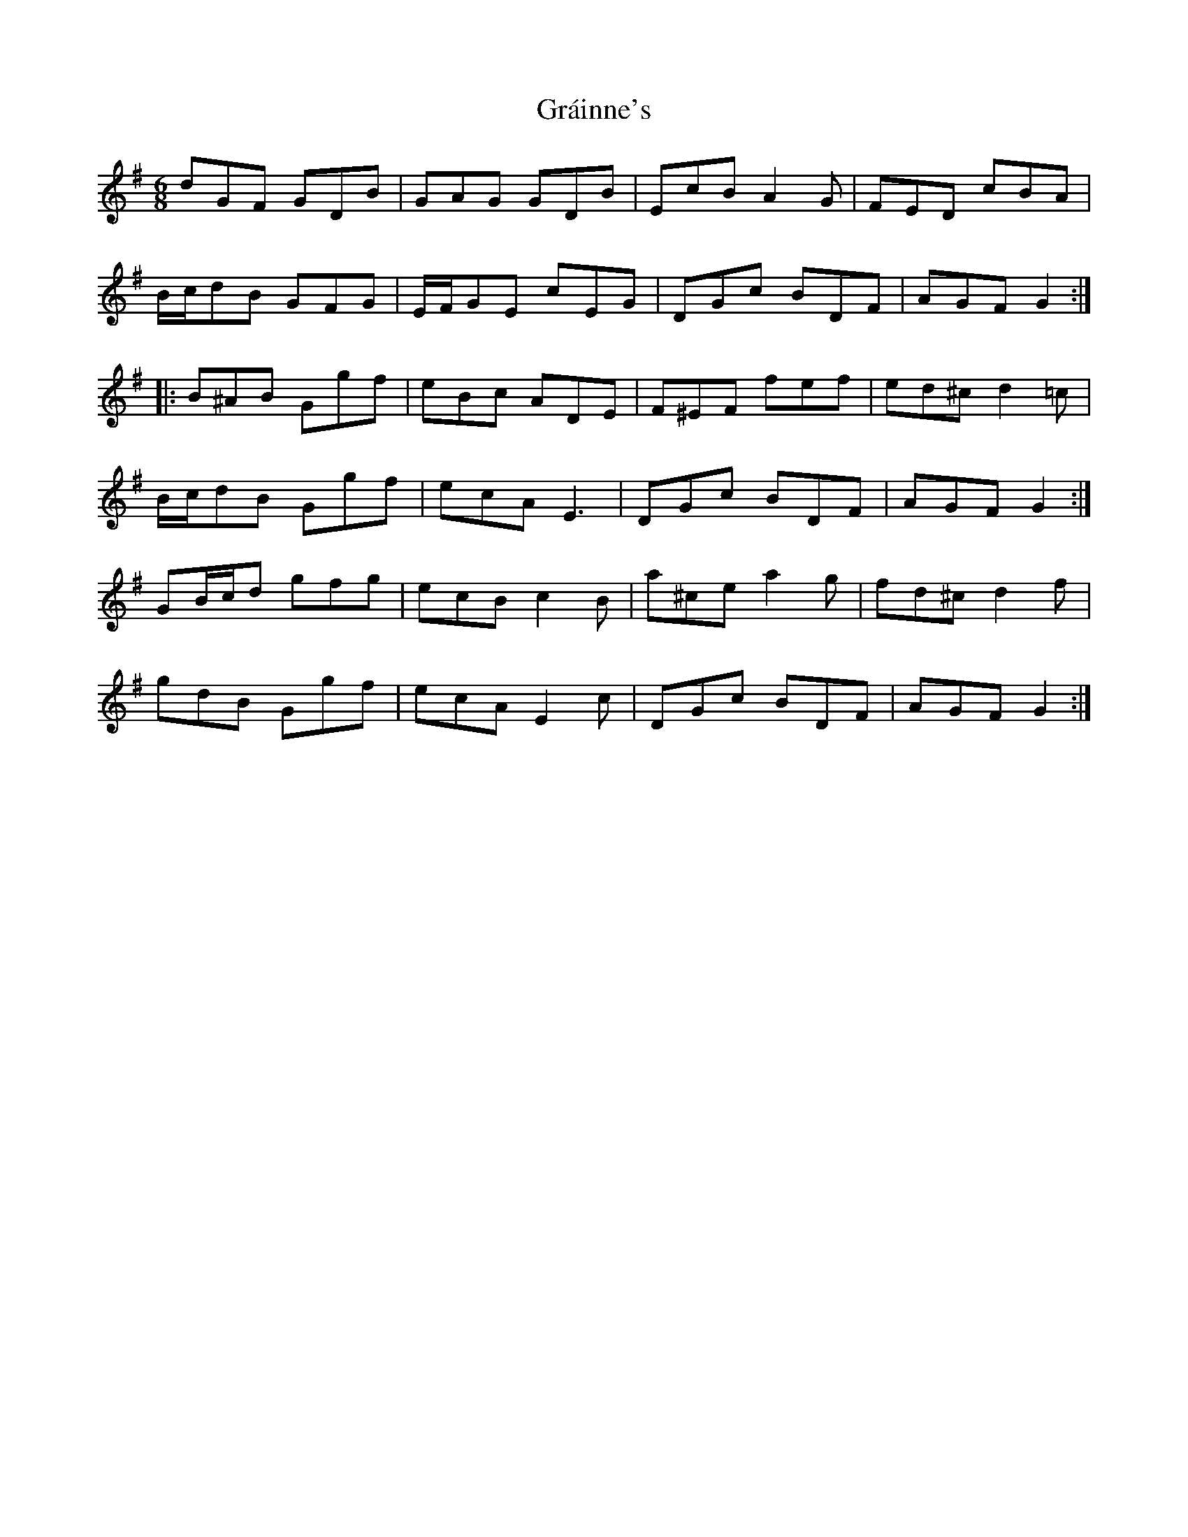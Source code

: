 X: 15892
T: Gráinne's
R: jig
M: 6/8
K: Gmajor
dGF GDB|GAG GDB|EcB A2 G|FED cBA|
B/c/dB GFG|E/F/GE cEG|DGc BDF|AGF G2:|
|:B^AB Ggf|eBc ADE|F^EF fef|ed^c d2 =c|
B/c/dB Ggf|ecA E3|DGc BDF|AGF G2:|
GB/c/d gfg|ecB c2 B|a^ce a2 g|fd^c d2 f|
gdB Ggf|ecA E2 c|DGc BDF|AGF G2:|

